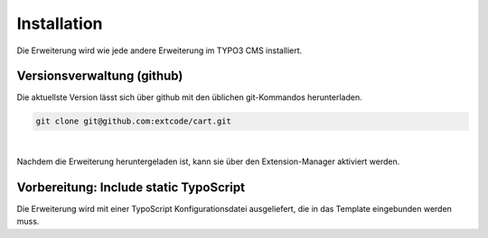 .. ==================================================
.. FOR YOUR INFORMATION
.. --------------------------------------------------
.. -*- coding: utf-8 -*- with BOM.

Installation
============

Die Erweiterung wird wie jede andere Erweiterung im TYPO3 CMS installiert.

Versionsverwaltung (github)
---------------------------
Die aktuellste Version lässt sich über github mit den üblichen git-Kommandos herunterladen.

.. code-block:: bash

   git clone git@github.com:extcode/cart.git

|

Nachdem die Erweiterung heruntergeladen ist, kann sie über den Extension-Manager aktiviert werden.

Vorbereitung: Include static TypoScript
---------------------------------------

Die Erweiterung wird mit einer TypoScript Konfigurationsdatei ausgeliefert, die in das Template eingebunden werden
muss.